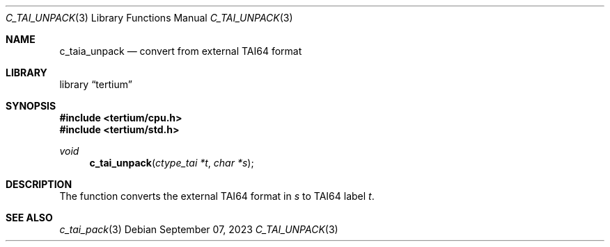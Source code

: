 .Dd $Mdocdate: September 07 2023 $
.Dt C_TAI_UNPACK 3
.Os
.Sh NAME
.Nm c_taia_unpack
.Nd convert from external TAI64 format
.Sh LIBRARY
.Lb tertium
.Sh SYNOPSIS
.In tertium/cpu.h
.In tertium/std.h
.Ft void
.Fn c_tai_unpack "ctype_tai *t" "char *s"
.Sh DESCRIPTION
The
.Fn
function converts the external TAI64 format in
.Fa s
to TAI64 label
.Fa t .
.Sh SEE ALSO
.Xr c_tai_pack 3
